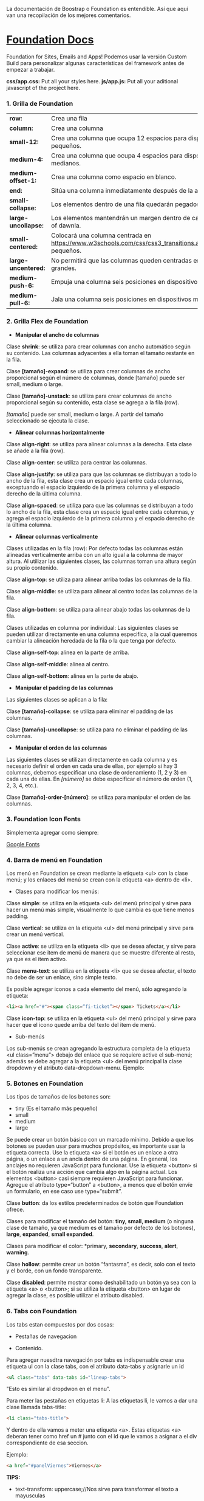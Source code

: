 
La documentación de Boostrap o Foundation es entendible. Así que aquí van una recopilación de los mejores comentarios.

* [[https://foundation.zurb.com/sites/docs/index.html][Foundation Docs]] 

Foundation for Sites, Emails and Apps!
Podemos usar la versión Custom Build para personalizar algunas características del framework antes de empezar a trabajar.

*css/app.css:* Put all your styles here.
*js/app.js:* Put all your aditional javascript of the project here.

*** 1. Grilla de Foundation

| *row:*	            | Crea una fila                                                                                             |
| *column:*           | Crea una columna                                                                                          |
| *small-12:*         | Crea una columna que ocupa 12 espacios para dispositivos pequeños.                                        |
| *medium-4:*         | Crea una columna que ocupa 4 espacios para dispositivos medianos.                                         |
| *medium-offset-1:*  | Crea una columna como espacio en blanco.                                                                  |
| *end:*              | Sitúa una columna inmediatamente después de la anterior.                                                  |
| *small-collapse:*   | Los elementos dentro de una fila quedarán pegados al borde.                                               |
| *large-uncollapse:* | Los elementos mantendrán un margen dentro de cada fithe series of dawnla.                                 |
| *small-centered:*   | Colocará una columna centrada en https://www.w3schools.com/css/css3_transitions.aspdispositivos pequeños. |
| *large-uncentered:* | No permitirá que las columnas queden centradas en dispositivos grandes.                                   |
| *medium-push-6:*    | Empuja una columna seis posiciones en dispositivos medianos.                                              |
| *medium-pull-6:*    | Jala una columna seis posiciones en dispositivos medianos.                                                |

*** 2. Grilla Flex de Foundation

- *Manipular el ancho de columnas*

Clase *shrink*: se utiliza para crear columnas con ancho automático según su contenido. Las columnas adyacentes a ella toman el tamaño restante en la fila.

Clase *[tamaño]-expand*: se utiliza para crear columnas de ancho proporcional según el número de columnas, donde [tamaño] puede ser small, medium o large.

Clase *[tamaño]-unstack*: se utiliza para crear columnas de ancho proporcional según su contenido, esta clase se agrega a la fila (row).

/[tamaño]/ puede ser small, medium o large. A partir del tamaño seleccionado se ejecuta la clase.

- *Alinear columnas horizontalmente*

Clase *align-right*: se utiliza para alinear columnas a la derecha. Esta clase se añade a la fila (row).

Clase *align-center*: se utiliza para centrar las columnas.

Clase *align-justify*: se utiliza para que las columnas se distribuyan a todo lo ancho de la fila, esta clase crea un espacio igual entre cada columnas, exceptuando el espacio izquierdo de la primera columna y el espacio derecho de la última columna.

Clase *align-spaced*: se utiliza para que las columnas se distribuyan a todo lo ancho de la fila, esta clase crea un espacio igual entre cada columnas, y agrega el espacio izquierdo de la primera columna y el espacio derecho de la última columna.

- *Alinear columnas verticalmente*

Clases utilizadas en la fila (row):
Por defecto todas las columnas están alineadas verticalmente arriba con un alto igual a la columna de mayor altura. Al utilizar las siguientes clases, las columnas toman una altura según su propio contenido.

Clase *align-top*: se utiliza para alinear arriba todas las columnas de la fila.

Clase *align-middle*: se utiliza para alinear al centro todas las columnas de la fila.

Clase *align-bottom*: se utiliza para alinear abajo todas las columnas de la fila.

Clases utilizadas en columna por individual:
Las siguientes clases se pueden utilizar directamente en una columna especifica, a la cual queremos cambiar la alineación heredada de la fila o la que tenga por defecto.

Clase *align-self-top*: alinea en la parte de arriba.

Clase *align-self-middle*: alinea al centro.

Clase *align-self-bottom*: alinea en la parte de abajo.

- *Manipular el padding de las columnas*

Las siguientes clases se aplican a la fila:

Clase *[tamaño]-collapse*: se utiliza para eliminar el padding de las columnas.

Clase *[tamaño]-uncollapse*: se utiliza para no eliminar el padding de las columnas.

- *Manipular el orden de las columnas*

Las siguientes clases se utilizan directamente en cada columna y es necesario definir el orden en cada una de ellas, por ejemplo si hay 3 columnas, debemos especificar una clase de ordenamiento (1, 2 y 3) en cada una de ellas.
En /[número]/ se debe especificar el número de orden (1, 2, 3, 4, etc.).

Clase *[tamaño]-order-[número]*: se utiliza para manipular el orden de las columnas.

*** 3. Foundation Icon Fonts

Simplementa agregar como siempre:

[[https://fonts.google.com/][Google Fonts]]

*** 4. Barra de menú en Foundation

Los menú en Foundation se crean mediante la etiqueta <ul> con la clase menú; y los enlaces del menú se crean con la etiqueta <a> dentro de <li>.

- Clases para modificar los menús:

Clase *simple*: se utiliza en la etiqueta <ul> del menú principal y sirve para hacer un menú más simple, visualmente lo que cambia es que tiene menos padding.

Clase *vertical*: se utiliza en la etiqueta <ul> del menú principal y sirve para crear un menú vertical.

Clase *active*: se utiliza en la etiqueta <li> que se desea afectar, y sirve para seleccionar ese item de menú de manera que se muestre diferente al resto, ya que es el item activo.

Clase *menu-text*: se utiliza en la etiqueta <li> que se desea afectar, el texto no debe de ser un enlace, sino simple texto.

Es posible agregar iconos a cada elemento del menú, sólo agregando la etiqueta:

#+begin_src html
  <li><a href="#"><span class=“fi-ticket”></span> Tickets</a></li>
#+end_src

Clase *icon-top*: se utiliza en la etiqueta <ul> del menú principal y sirve para hacer que el icono quede arriba del texto del item de menú.

- Sub-menús

Los sub-menús se crean agregando la estructura completa de la etiqueta <ul class=”menu”> debajo del enlace que se requiere active el sub-menú; además se debe agregar a la etiqueta <ul> del menú principal la clase dropdown y el atributo data-dropdown-menu. Ejemplo:

*** 5. Botones en Foundation

Los tipos de tamaños de los botones son:

- tiny (Es el tamaño más pequeño)
- small
- medium
- large

Se puede crear un botón básico con un marcado mínimo. Debido a que los botones se pueden usar para muchos propósitos, es importante usar la etiqueta correcta.
Use la etiqueta <a> si el botón es un enlace a otra página, o un enlace a un ancla dentro de una página. En general, los anclajes no requieren JavaScript para funcionar.
Use la etiqueta <button> si el botón realiza una acción que cambia algo en la página actual. Los elementos <button> casi siempre requieren JavaScript para funcionar.
Agregue el atributo type=“button” a <button>, a menos que el botón envíe un formulario, en ese caso use type=“submit”.

Clase *button*: da los estilos predeterminados de botón que Foundation ofrece.

Clases para modificar el tamaño del botón: *tiny, small, medium* (o ninguna clase de tamaño, ya que medium es el tamaño por defecto de los botones), *large*, *expanded*, *small expanded*.

Clases para modificar el color: *primary, *secondary*, *success*, *alert*, *warning*.

Clase *hollow*: permite crear un botón “fantasma”, es decir, solo con el texto y el borde, con un fondo transparente.

Clase *disabled*: permite mostrar como deshabilitado un botón ya sea con la etiqueta <a> o <button>; si se utiliza la etiqueta <button> en lugar de agregar la clase, es posible utilizar el atributo disabled.

*** 6. Tabs con Foundation

Los tabs estan compuestos por dos cosas:

 - Pestañas de navegacion

- Contenido.

Para agregar nuesdtra navegación por tabs es indispensable crear una etiqueta ul con la clase tabs, con el atributo data-tabs y asignarle un id 

#+begin_src html
  <ul class="tabs" data-tabs id="lineup-tabs">
#+end_src

"Esto es similar al dropdwon en el menu".  

Para meter las pestañas en etiquetas li: A las etiquetas li, le vamos a dar una clase llamada tabs-title:

#+begin_src html
  <li class="tabs-title">
#+end_src

Y dentro de ella vamos a meter una etiqueta <a>. 
Estas etiquetas <a> deberan tener como href un # junto con el id que le vamos a asignar a el div correspondiente de esa seccion. 

Ejemplo: 

#+begin_src html
  <a href="#panelViernes">Viernes</a> 
#+end_src 

*TIPS:* 

- text-transform: uppercase;//Nos sirve para transformar el texto a mayusculas

Los tabs-title Foundation no nos permite centrarlos, para ello debemos agregar en nuestro archivo css unas propiedades, con el fin de pisar esos estilos: 

#+begin_src css
  .tabs-title {
    display: inline-block;
    float: none;
  }
#+end_src

Si no agregamos estos estilos, Foundation lo que hace es tirarnos los tabs-title a la izquierda.

Ya realizada la navegación, procedemos a construir el contenido para esa navegación.
Para ello vamos a crear un div con clase 'tabs-content' y con el atributo data-tabs-content, este atributo va a tener como valor el id que se le asigno al ul. En el ejemplo de la clase le asignamos 'lineup-tabs'

#+begin_src html
  <div class="tabs-content" data-tabs-content="lineup-tabs">
#+end_Src

Es indispensable agregar el id que se le asigno al ul ya que en nuestra pagina podemos tener distintos menu de navegacion con distintos contenidos
Dentro de este tabs-content vamos a crear los divs para cada titulo. 
Para ello creamos un div con la clase 'tabs-panel' y le damos como id 'panelViernes'
panelViernes porque ese fue el href que le dimos a la primera pestaña de navegacion. 

#+begin_src html
  <div class="tabs-panel" id="panelViernres"></div>
#+end_src

Debemos activar un panel por defecto, para que sea el que se muestre cuando el usuario cargue la pagina por primera vez, para eso le agregamos la clase 'is-active' para que la seccion se muestre por defecto, en este caso lo vamos a hacer con el panelViernes, tanto en el title como en el contenido.

*** 7. Carrousel en Foundation con Orbit

*URL:* https://foundation.zurb.com/sites/docs/v/5.5.3/components/orbit.html 

*** 8. Tablas de precio con Foundation

*Building blocks:* Un conjunto de componentes ya construidos para que nosotros los usemos.

Url: [[https://foundation.zurb.com/building-blocks/][Buildin Blocks]]

Bulding blocks de Foundation es una biblioteca de componentes que podemos incluir a cualquier proyecto hecho con Foundation, una vez incluídos al proyecto podemos modificar los estilos CSS para que coincida con nuestro diseño. Ejemplo de componentes: Pricing tables, Full screen hero, etc.

*** 9. Igualar alto de columnas en Foundation

Foundation nos brinda una manera muy sencilla para igualar el alto de cualquier elemento de nuestra web. 
Para ello es necesario es necesario utilizar Equalizer, y para utilizar equalizer debemos agregar atributos al div con clase 'row' o al elemento padre le vamos a agregar dos atributos: 

El atributo data-equalizer. 

El atributo data-equalizer-on="small" donde especificamos desde que tamaño va a empezar a igualar los elementos.
Y luego debemos igualar los elementos, para ello les agregamos los atributos 'data-equalizer-watch' De esta manera foundation les proporcionará el mismo alto a esos elementos.

*** 10. Contenido responsive con Foundation

Para hacer contenido repsonsive design con Foundation, vamos a utilizar el atributo 'data-interchange', con este atributo podemos indicarle que valores va a tomar, partiendo desde small, continuando con medium y finalizando con large. Debemos llevar el orden indicado anteriormente, ya que Foundation parte desde el concepto de Mobile First. 
El data-interchange le vamos a pasar valores de la misma manera que un array, es decir dentro de corchetes [] y separandolos por coma ',' de la siguiente manera:

#+begin_src css
  data-interchange="[valor, small],[valor, medium],[valor, large]"
#+end_src

En caso de que se omita alguno de los tamaños, ejemplo medium o large, pues tomara como referencia el valor anterior, debido a que Foundation parte del concepto de Mobile First. 

- Ejemplo 1: 

#+begin_src html
  <img data-interchange="[ruta.png, small],[ruta2.png, mmedium],[ruta3.png, large]"> 
#+end_src

- Ejemplo 2: En este ejemplo vamos a mostrar una imagen diferente para cada tamaño.

#+begin_src html
  <div data-interchange="[assets/mapa-small.html, small][assets/mapa-medium.html, medium]"></div>
#+end_src

Este es el ejemplo de la clase, en este ejemplo  el documento mapa-small.html lo unico que vamos a guardar es una etiqueta de <img src="assets/mapa.png"/> con una imagen por dentro
Mientras que en el documento mapa-medium.html, vamos a guardar la etiqueta iframe que nos da google al momento de compartir un mapa.
Si corremos el Ejemplo #2, vamos a ver que no funciona.. Esto se debe a que no se puede realizar un request desde un archivo HTML, debido a que en el assets/mapa-medium.html, estamos accediendo a google desde un archivo estatico de nuestro PC y los navegadores no permiten hacer eso, no podemos embeber un iframe en un archivo y luego acceder a el.
Para ello vamos a hacer uso de la herramienta serve, para ello es necesario tener:

- NodeJS 
- NPM  

Luego de tener instalado NodeJS en nuestro pc, podemos ir a NPM y buscar la herramienta serve de tjholowaychuk, basicamente es un servidor local que nos sirve los archivos emulando un servidor web, de esta manera podemos acceder al index.html dentro de un servidor web y eso si nos permite realizar un request fuera.
Procedemos a instalarlo desde la consola, con el comadno: npm install -g serve
Una vez instalado, nos posicionamos en el directorio donde tenemos el archivo de nuestro proyecto, y ahi vamos a ejecutar el comando: 'serve .'
Donde . es la ubicacion actual y nos va a simular un servidor desde ahi

*MY SUGGESTION INSTEAD OF NODEJS - Run the command:*

$ python -m SimpleHTTPServer 8000

Then, go to http://localhost:8000

*** 11. Formularios con Foundation

Los form en HTML lo que hacen es llamar a una action (accion)...
Estos form tambien llevan un method (metodo), el cual puede ser: GET, POST, DELETE, entre otros. Esto es parte del protocolo de HTTP.
En el action se define una ruta y en el method se define que tipo de metodo va a utilizar el navegador para acceder a esa ruta, como se menciona anteriormente, tenemos distintos metodos como:

- *PUT*: Cuando se actualizan datos
- *GET*: Cuando se accede a una pagina o una funcion de una pagina
- *POST*: Cuando enviamos datos a una pagina
- *DELETE*: Si estamos eliminando datos de un sitio web

Foundation nos permite poner row y dentro de esas row podemos crear columns...
Pero tambien nos permite poner row columns(una fila que sea una columna), a su vez podemos agregarle los tamaños que queremos que tenga, sin embargo si el contenedor 'row columns' esta dentro de otra grilla no podemos agregarle tamaños. Esto es como un callout es decir un contenedor...
Los row columns se centran automaticamente. Y se ven asi: 

#+begin_src html
  <div class="row columns small-12 medium-6"> 
#+end_src

div class="input-group": Estos divs nos permiten crear los formularios con diseño, ejemplo un formulario que lleve un icono antes del texto a ingresar, luego el input y luego un boton. Todo esto se va a definir dentro de el input-group y va dentro del row columns.
Dentro de ese input-group el primer elemento es un span class="input-group-label" y dentro de ese span incluimos el icono con un i class="fi-mail" (en este caso). Como podemos ver hasta este punto los bordes de la izquierda son redondeados, mientras que los de la derecha son rectos, esto es con el fin de que sigamos incluyendo el input.
Luego de esto podemos ingresar el input, para este ejemplo necesitamos un input type email, con el fin de que el formulario valide que es un email. 
Le vamos a dar una clase llamada 'input-group-field'(Esto va dentro del mismp input-group, sin salirnos de ahi).
De igual forma podemos observar que los bordes derechos siguen siendo rectos, esto se debe a que ahi va a ir nustro boton.
Sin salir del input-group, vamos a ingresar un div con clase input-group-button, dentro de ese div vamos a crear el boton, para ello vamos a crear un input type submit con class button y un value (el value es el texto que se muestra dentro del boton).

Si queremos referirnos a un input en css lo hacemos de la siguiente manera: 

#+begin_src css
  ...
  input[type="submit, button, email.. entre otros"]
  ...
#+end_src

*** 12. Validación de formularios con Foundation

*URL:* https://foundation.zurb.com/sites/docs/v/5.5.3/components/abide.html

Los formularios por defecto nos incluye una validacion estilo alert, pero es poco delicada.. Para desactivar ese tipo de validacion solo debemos agregarle el atributo novalidate al form.
Para hacer uso de Abide debemos agregarle el atributo data-abide al formulario..
Continuamos agregando el atributo required al input.
Para crear el mensaje de error que va a mostrar Abide vamos a crear un div con las mismas clases del div padre del input. 

Para el ejemplo de la clase seria el: 

#+begin_src html
  <div class="row columns small-12 medium-6"> </div>
#+end_src

Es necesario que ese div lleve un display none.
Y dentro de ese div creamos una etiquetea <p></p> Con el mensaje de error. Tambien podemos agregarle iconos a esa etiqueta ejemplo:

#+begin_src html
  <div class="row columns small-12 medium-6"> 
    <p><i class="fi-alert"></i>Correo no valido.</p>
  </div>
#+end_src

Ya con el mensaje listo para mostrarse al usuario, debemos agregarle el atributo data-abide-error al div, para que abide sepa cual es el mensajae de eror que debe mostrarle al usuario.
Si queremos acceder a los estilos que nos da Foundation en el input cada vez que se genera un error lo hacemos a traves de la clase: .is-invalid-input:not(:focus) y ahi podemos agregarle los estilos que queremos modificar.
En mi caso cree una clase en css llamada none, donde le agregue los estilos al mensaje de error y un display none. De manera de solo incluirle al div la clase none y no el style="display: none;". 

#+begin_src css
  #suscribete-container .none {
   	display: none;
   	text-align: center;
   	color: white;
   	font-family: 'Bree Serif', serif;
   	font-size: 1em;
  }
#+end_Src

*** 13. Navegación avanzada con Foundation

Para agregar una navegación avanzada y suave dentro del siglepage vamos a utilizar Magellan
Y digo una navegación suave porque normalmente la navegación no contiene ningun efecto, simplemente si hacemos click en algun href nos dirije a su id de una manera inmediata. 
Magellan nos proporciona esa suavidad o ese efecto que le brinda una mejor experiencia de usuario, simula que el usuario esta haciendo scroll hacia la sección donde hizo click. Y para usar magellan lo que tenemos que hacer es que toda la navegacion (para en el ejemplo de la clase son todos los ul) la vamos a incluir detro de una etiqueta nav con el atributo data-magellan, luego lo que tenemos que hacer es que en cada seccion  a la cual nos dirijian los href le vamos a agregar el atributo data-magellan-target="--" y le agregamos como valor el mismo id que tiene. 

*URL:* https://foundation.zurb.com/sites/docs/v/5.5.3/components/magellan.html#js

*** 14. Barra de navegación fija con Foundation

*URL:* https://foundation.zurb.com/sites/docs/magellan.html

Para esta clase queremos que la barra de navegacion nos siga a cualquier parte donde naveguemos, para ello vamos a utilizar Sticky

- Para el ejemplo de la clase le vamos a pasar el id que tenia el section (menu-container) a el nav, de manera que el section va a quedar sin id ni atributos, de esta manera al section le vamos a agregar el atributo data-sticky-container.
- Dentro del section vamos a agregar un div con class="data-sticky" esto es para que tenga los estilos que requiere foundation para que sea sticky. Y dentro de ese div vamos a pegar todo el nav con id="menu-container".

Ahora solo tenemos que configurar los atributos para el data-sticky... 

- Para ello le vamos a agregar el atributo data-sticky a el div con clase data-sticky
- Tambien debemos agregarle el atributo data-options="marginTop:0;" Esto es cuanto margen va a dejar desde la parte superior.
- Otro atributo que vamos a agregar es data-sticky-on="small" Esto es desde que tamaño de la pantalla se va a activar el stikcy.
- data-top-anchor="--" este atributo recibe el id de otro elemento al cual se tiene que pegar, en el ejemplo de la clase se debe pegar es al section, por ende le agregamos un id al section y se lo pasamos al data-top-anchor

Ahora debemos darle un ancho del 100% y un z-index mayor al data-sticky, esto lo hacemos en css:

#+begin_src css
  .data-sticky {
	  width: 100%;
	  z-index: 10; /*El z-index es para que funcionen los submenus en caso de que tengamos*/
  }
#+end_src

*** 15. Modificando Tabs en Foundation

Usando un poco de JavaScript vamos a crear una navegación fluida con los tabs
Para esta clase queremos que al hacer click en el submenu del Lineup nos dirija al dia correspondiente, para ello debemos tener en cuenta dos actividades: 

  1) Obtener los datos cuando hacemos click en el submenu.
  2) Activar el panel de acuerdo al submenu correspondiente.

*** 16. Menú offcanvas con Foundation

*URL:* https://foundation.zurb.com/sites/docs/menu.html

*** 17. Menú Drilldown con Foundation

*URL:* https://foundation.zurb.com/sites/docs/drilldown-menu.html

*** 18. Obteniendo datos del formulario

*URL:* https://formspree.io/

*** 19. Contenedores en Bootstrap

*URL:* https://getbootstrap.com/docs/4.0/layout/overview/#containers 

*** 20. Grillas en Bootstrap

*URL:* https://v4-alpha.getbootstrap.com/layout/grid/

*** 21. Grillas Flex con Bootstrap

*URL:* https://v4-alpha.getbootstrap.com/utilities/flexbox/

*** 22. Barra de navegación con Bootstrap

*URL:* https://v4-alpha.getbootstrap.com/components/navbar/

*** 23. Navegación responsive con Bootstrap

*URL:* https://fontawesome.com/

*** 24. Carousel con Bootstrap

*ULR:* https://getbootstrap.com/docs/4.0/components/carousel/

*** 25. Imágenes responsivas con Bootstrap

*URL:* https://v4-alpha.getbootstrap.com/content/images/#responsive-images

*** 26. Formularios con Bootstrap

*URL:* https://v4-alpha.getbootstrap.com/components/forms/

Take a look to the section [[https://v4-alpha.getbootstrap.com/components/forms/#validation][Validation]]

*** 27. Modals en Bootstrap

Use Bootstrap’s JavaScript modal plugin to add dialogs to your site for lightboxes, user notifications, or completely custom content.

*URL:* https://getbootstrap.com/docs/4.0/components/modal/

*** 28. Breadcrumbs con Bootstrap

Indicate the current page’s location within a navigational hierarchy. Separators are automatically added in CSS through ::before and content.

*URL:* https://v4-alpha.getbootstrap.com/components/breadcrumb/

*** 29. Filtros con Bootstrap

Bootstrap does not have a component that allows filtering. However, we can use jQuery to filter / search for elements.

*URL:* https://www.w3schools.com/bootstrap/bootstrap_filters.asp

*** 30. Cards con Bootstrap

A card is a flexible and extensible content container. It includes options for headers and footers, a wide variety of content, contextual background colors, and powerful display options.

*URL:* https://v4-alpha.getbootstrap.com/components/card/
